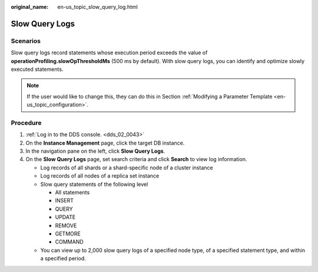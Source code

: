 :original_name: en-us_topic_slow_query_log.html

.. _en-us_topic_slow_query_log:

Slow Query Logs
===============

**Scenarios**
-------------

Slow query logs record statements whose execution period exceeds the value of **operationProfiling.slowOpThresholdMs** (500 ms by default). With slow query logs, you can identify and optimize slowly executed statements.

.. note::

   If the user would like to change this, they can do this in Section :ref:`Modifying a Parameter Template <en-us_topic_configuration>`.

Procedure
---------

#. :ref:`Log in to the DDS console. <dds_02_0043>`
#. On the **Instance Management** page, click the target DB instance.
#. In the navigation pane on the left, click **Slow Query Logs**.
#. On the **Slow Query Logs** page, set search criteria and click **Search** to view log information.

   -  Log records of all shards or a shard-specific node of a cluster instance
   -  Log records of all nodes of a replica set instance
   -  Slow query statements of the following level

      -  All statements
      -  INSERT
      -  QUERY
      -  UPDATE
      -  REMOVE
      -  GETMORE
      -  COMMAND

   -  You can view up to 2,000 slow query logs of a specified node type, of a specified statement type, and within a specified period.
